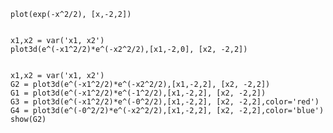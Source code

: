 #+BEGIN_SRC sage
plot(exp(-x^2/2), [x,-2,2])

#+END_SRC

#+RESULTS:
: /users/home/masayuki/.sage/temp/rock-2/4898/tmp_20TV8I.png

#+BEGIN_SRC sage
x1,x2 = var('x1, x2')
plot3d(e^(-x1^2/2)*e^(-x2^2/2),[x1,-2,0], [x2, -2,2])

#+END_SRC

#+RESULTS:
: Launched jmol viewer for Graphics3d Object

#+BEGIN_SRC sage
x1,x2 = var('x1, x2')
G2 = plot3d(e^(-x1^2/2)*e^(-x2^2/2),[x1,-2,2], [x2, -2,2])
G1 = plot3d(e^(-x1^2/2)*e^(-1^2/2),[x1,-2,2], [x2, -2,2])
G3 = plot3d(e^(-x1^2/2)*e^(-0^2/2),[x1,-2,2], [x2, -2,2],color='red')
G4 = plot3d(e^(-0^2/2)*e^(-x2^2/2),[x1,-2,2], [x2, -2,2],color='blue')
show(G2)


#+END_SRC

#+RESULTS:
: Launched jmol viewer for Graphics3d Object
